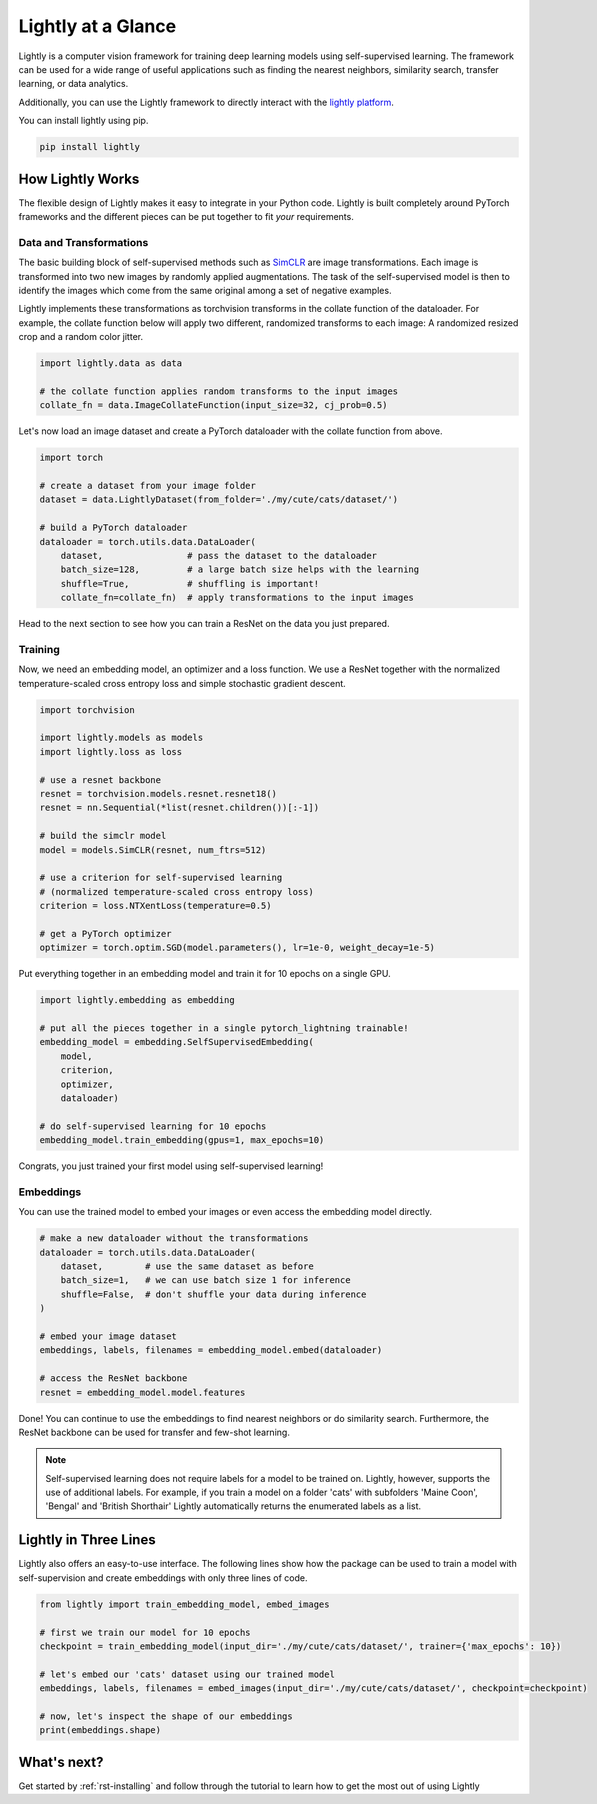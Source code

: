 Lightly at a Glance
===================

Lightly is a computer vision framework for training deep learning models using self-supervised learning.
The framework can be used for a wide range of useful applications such as finding the nearest 
neighbors, similarity search, transfer learning, or data analytics.

Additionally, you can use the Lightly framework to directly interact with the `lightly platform <https://www.lightly.ai>`_.

You can install lightly using pip.

.. code-block:: bash

    pip install lightly


How Lightly Works
-----------------
The flexible design of Lightly makes it easy to integrate in your Python code. Lightly is built completely around PyTorch
frameworks and the different pieces can be put together to fit *your* requirements.

Data and Transformations
^^^^^^^^^^^^^^^^^^^^^^^^
The basic building block of self-supervised methods
such as `SimCLR <https://arxiv.org/abs/2002.05709>`_ are image transformations. Each image is transformed into
two new images by randomly applied augmentations. The task of the self-supervised model is then to identify the
images which come from the same original among a set of negative examples.

Lightly implements these transformations
as torchvision transforms in the collate function of the dataloader. For example, the collate
function below will apply two different, randomized transforms to each image: A randomized resized crop and a
random color jitter.

.. code-block:: python

    import lightly.data as data

    # the collate function applies random transforms to the input images
    collate_fn = data.ImageCollateFunction(input_size=32, cj_prob=0.5)

Let's now load an image dataset and create a PyTorch dataloader with the collate function from above.

.. code-block:: python

    import torch

    # create a dataset from your image folder
    dataset = data.LightlyDataset(from_folder='./my/cute/cats/dataset/')

    # build a PyTorch dataloader
    dataloader = torch.utils.data.DataLoader(
        dataset,                # pass the dataset to the dataloader
        batch_size=128,         # a large batch size helps with the learning
        shuffle=True,           # shuffling is important!
        collate_fn=collate_fn)  # apply transformations to the input images

Head to the next section to see how you can train a ResNet on the data you just prepared.

Training
^^^^^^^^

Now, we need an embedding model, an optimizer and a loss function. We use a ResNet together
with the normalized temperature-scaled cross entropy loss and simple stochastic gradient descent.

.. code-block:: python

    import torchvision

    import lightly.models as models
    import lightly.loss as loss

    # use a resnet backbone
    resnet = torchvision.models.resnet.resnet18()
    resnet = nn.Sequential(*list(resnet.children())[:-1])

    # build the simclr model
    model = models.SimCLR(resnet, num_ftrs=512)

    # use a criterion for self-supervised learning
    # (normalized temperature-scaled cross entropy loss)
    criterion = loss.NTXentLoss(temperature=0.5)

    # get a PyTorch optimizer
    optimizer = torch.optim.SGD(model.parameters(), lr=1e-0, weight_decay=1e-5)

Put everything together in an embedding model and train it for 10 epochs on a single GPU.

.. code-block:: python

    import lightly.embedding as embedding

    # put all the pieces together in a single pytorch_lightning trainable!
    embedding_model = embedding.SelfSupervisedEmbedding(
        model,
        criterion,
        optimizer,
        dataloader)

    # do self-supervised learning for 10 epochs
    embedding_model.train_embedding(gpus=1, max_epochs=10)

Congrats, you just trained your first model using self-supervised learning!

Embeddings
^^^^^^^^^^
You can use the trained model to embed your images or even access the embedding
model directly.

.. code-block:: python 

    # make a new dataloader without the transformations
    dataloader = torch.utils.data.DataLoader(
        dataset,        # use the same dataset as before
        batch_size=1,   # we can use batch size 1 for inference
        shuffle=False,  # don't shuffle your data during inference
    )

    # embed your image dataset
    embeddings, labels, filenames = embedding_model.embed(dataloader)

    # access the ResNet backbone
    resnet = embedding_model.model.features

Done! You can continue to use the embeddings to find nearest neighbors or do similarity search.
Furthermore, the ResNet backbone can be used for transfer and few-shot learning.

.. note::
    Self-supervised learning does not require labels for a model to be trained on. Lightly,
    however, supports the use of additional labels. For example, if you train a model
    on a folder 'cats' with subfolders 'Maine Coon', 'Bengal' and 'British Shorthair'
    Lightly automatically returns the enumerated labels as a list.

Lightly in Three Lines
----------------------------------------

Lightly also offers an easy-to-use interface. The following lines show how the package can 
be used to train a model with self-supervision and create embeddings with only three lines
of code.

.. code-block:: python

    from lightly import train_embedding_model, embed_images

    # first we train our model for 10 epochs
    checkpoint = train_embedding_model(input_dir='./my/cute/cats/dataset/', trainer={'max_epochs': 10})

    # let's embed our 'cats' dataset using our trained model
    embeddings, labels, filenames = embed_images(input_dir='./my/cute/cats/dataset/', checkpoint=checkpoint)

    # now, let's inspect the shape of our embeddings
    print(embeddings.shape)


What's next?
------------
Get started by :ref:`rst-installing` and follow through the tutorial to learn how to get the most out of using Lightly
